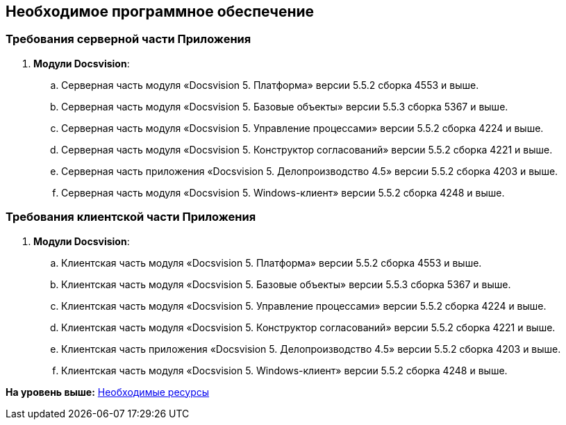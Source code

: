 [[ariaid-title1]]
== Необходимое программное обеспечение

=== Требования серверной части Приложения

. *Модули Docsvision*:
[loweralpha]
.. Серверная часть модуля «Docsvision 5. Платформа» версии 5.5.2 сборка 4553 и выше.
.. Серверная часть модуля «Docsvision 5. Базовые объекты» версии 5.5.3 сборка 5367 и выше.
.. Серверная часть модуля «Docsvision 5. Управление процессами» версии 5.5.2 сборка 4224 и выше.
.. Серверная часть модуля «Docsvision 5. Конструктор согласований» версии 5.5.2 сборка 4221 и выше.
.. Серверная часть приложения «Docsvision 5. Делопроизводство 4.5» версии 5.5.2 сборка 4203 и выше.
.. Серверная часть модуля «Docsvision 5. Windows-клиент» версии 5.5.2 сборка 4248 и выше.

=== Требования клиентской части Приложения

. *Модули Docsvision*:
[loweralpha]
.. Клиентская часть модуля «Docsvision 5. Платформа» версии 5.5.2 сборка 4553 и выше.
.. Клиентская часть модуля «Docsvision 5. Базовые объекты» версии 5.5.3 сборка 5367 и выше.
.. Клиентская часть модуля «Docsvision 5. Управление процессами» версии 5.5.2 сборка 4224 и выше.
.. Клиентская часть модуля «Docsvision 5. Конструктор согласований» версии 5.5.2 сборка 4221 и выше.
.. Клиентская часть приложения «Docsvision 5. Делопроизводство 4.5» версии 5.5.2 сборка 4203 и выше.
.. Клиентская часть модуля «Docsvision 5. Windows-клиент» версии 5.5.2 сборка 4248 и выше.

*На уровень выше:* xref:../topics/Required_resources.adoc[Необходимые ресурсы]
